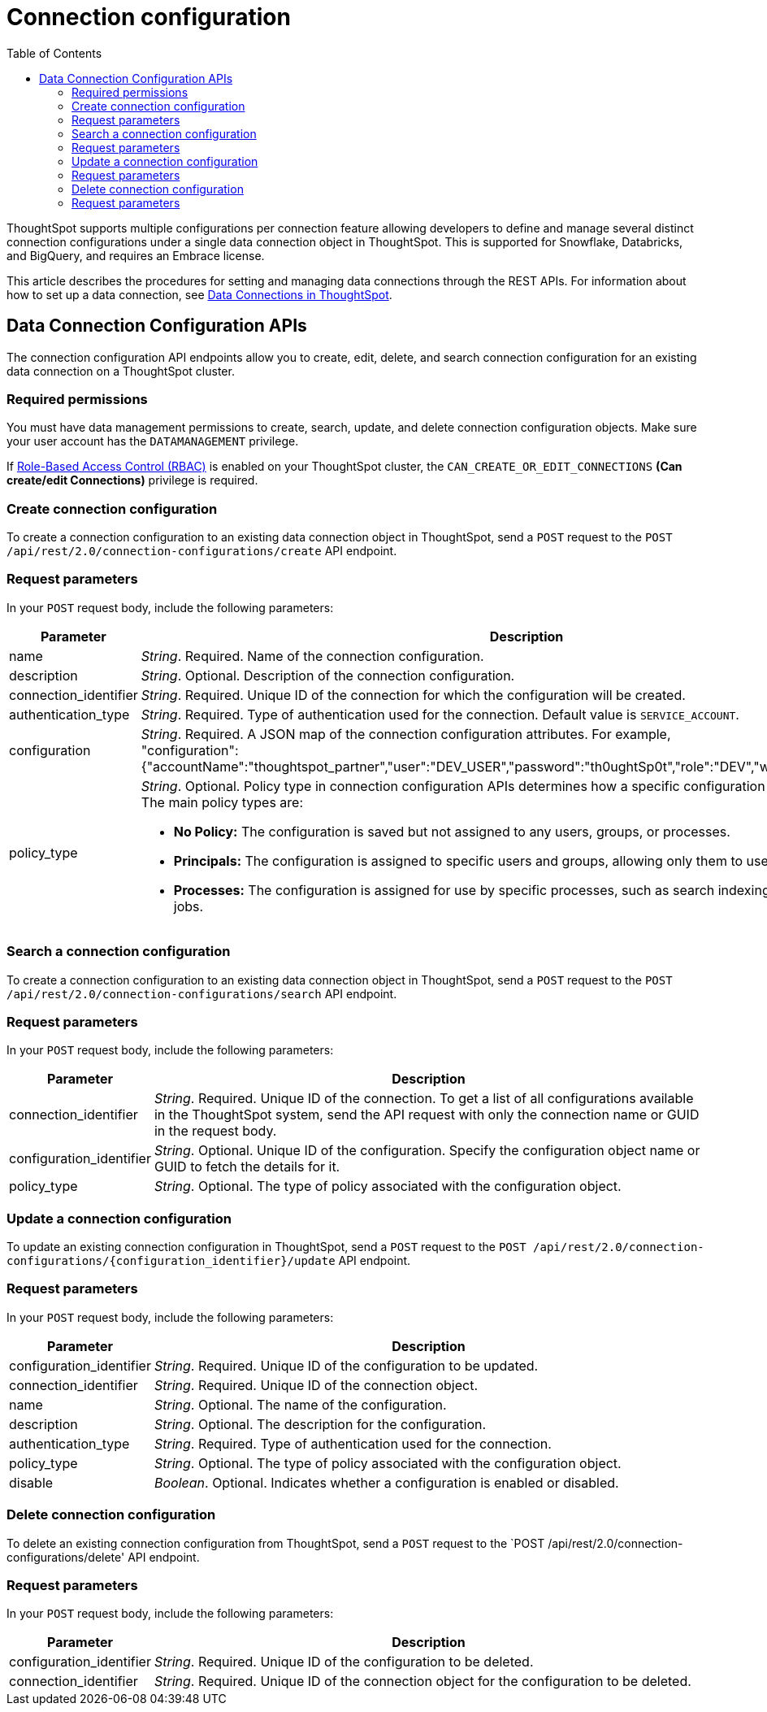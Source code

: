 = Connection configuration
:toc: true
:toclevels: 2

:page-title: Data connection configuration APIs
:page-pageid: connection-config
:page-description: The connection API endpoints allow you to query multiple data configurations per connection used for live query services on a ThoughtSpot instance

ThoughtSpot supports multiple configurations per connection feature allowing developers to define and manage several distinct connection configurations under a single data connection object in ThoughtSpot. This is supported for Snowflake, Databricks, and BigQuery, and requires an Embrace license.

This article describes the procedures for setting and managing data connections through the REST APIs. For information about how to set up a data connection, see link:https://docs.thoughtspot.com/cloud/latest/connections[Data Connections in ThoughtSpot, window=_blank].

== Data Connection Configuration APIs
The connection configuration API endpoints allow you to create, edit, delete, and search connection configuration for an existing data connection on a ThoughtSpot cluster.

=== Required permissions

You must have data management permissions to create, search, update, and  delete connection configuration objects. Make sure your user account has the `DATAMANAGEMENT` privilege.

If xref:roles.adoc[Role-Based Access Control (RBAC)] is enabled on your ThoughtSpot cluster, the `CAN_CREATE_OR_EDIT_CONNECTIONS` *(Can create/edit Connections)* privilege is required.

=== Create connection configuration

To create a connection configuration to an existing data connection object in ThoughtSpot, send a `POST` request to the `POST /api/rest/2.0/connection-configurations/create` API endpoint.

=== Request parameters
In your `POST` request body, include the following parameters:

[width="100%" cols="1,4"]
[options='header']
|=====
|Parameter|Description

|name a|__String__. Required. Name of the connection configuration.
|description a|__String__. Optional. Description of the connection configuration.
|connection_identifier a|__String__. Required. Unique ID of the connection for which the configuration will be created.
|authentication_type a|__String__. Required. Type of authentication used for the connection. Default value is `SERVICE_ACCOUNT`.
|configuration a|__String__. Required. A JSON map of the connection configuration attributes. For example, +
"configuration": {"accountName":"thoughtspot_partner","user":"DEV_USER","password":"th0ughtSp0t","role":"DEV","warehouse":"DEV_WH"},
|policy_type a|__String__. Optional. Policy type in connection configuration APIs determines how a specific configuration is assigned and used. The main policy types are:

* *No Policy:* The configuration is saved but not assigned to any users, groups, or processes. +
* *Principals:* The configuration is assigned to specific users and groups, allowing only them to use this configuration. +
* *Processes:* The configuration is assigned for use by specific processes, such as search indexing or row count statistics jobs.
|=====

=== Search a connection configuration
To create a connection configuration to an existing data connection object in ThoughtSpot, send a `POST` request to the `POST /api/rest/2.0/connection-configurations/search` API endpoint.

=== Request parameters
In your `POST` request body, include the following parameters:

[width="100%" cols="1,4"]
[options='header']
|=====
|Parameter|Description
|connection_identifier a|__String__. Required. Unique ID of the connection. To get a list of all configurations available in the ThoughtSpot system, send the API request with only the connection name or GUID in the request body.
|configuration_identifier a|__String__. Optional. Unique ID of the configuration. Specify the configuration object name or GUID to fetch the details for it.
|policy_type a|__String__. Optional. The type of policy associated with the configuration object.
|=====

=== Update a connection configuration
To update an existing connection configuration in ThoughtSpot, send a `POST` request to the `POST /api/rest/2.0/connection-configurations/{configuration_identifier}/update` API endpoint.

=== Request parameters
In your `POST` request body, include the following parameters:

[width="100%" cols="1,4"]
[options='header']
|=====
|Parameter|Description
|configuration_identifier a|__String__. Required. Unique ID of the configuration to be updated.
|connection_identifier a|__String__. Required. Unique ID of the connection object.
|name a|__String__. Optional. The name of the configuration.
|description a|__String__. Optional. The description for the configuration.
|authentication_type a|__String__. Required. Type of authentication used for the connection.
|policy_type a|__String__. Optional. The type of policy associated with the configuration object.
|disable a|__Boolean__. Optional. Indicates whether a configuration is enabled or disabled.
|=====

=== Delete connection configuration
To delete an existing connection configuration from ThoughtSpot, send a `POST` request to the `POST /api/rest/2.0/connection-configurations/delete' API endpoint.

=== Request parameters
In your `POST` request body, include the following parameters:

[width="100%" cols="1,4"]
[options='header']
|=====
|Parameter|Description
|configuration_identifier a|__String__. Required. Unique ID of the configuration to be deleted.
|connection_identifier a|__String__. Required. Unique ID of the connection object for the configuration to be deleted.
|=====
